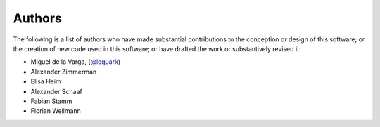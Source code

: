 .. _authors_ref:

Authors
-------

.. image:: https://img.shields.io/github/contributors/gempy-project/gempy_engine.svg?logo=github&logoColor=white
   :target: https://github.com/gempy-projects/gempy_engine/graphs/contributors/


The following is a list of authors who have made substantial contributions to
the conception or design of this software; or the creation of new code used in
this software; or have drafted the work or substantively revised it:

- Miguel de la Varga, (`@leguark <https://github.com/leguark/>`_)
- Alexander Zimmerman
- Elisa Heim
- Alexander Schaaf
- Fabian Stamm
- Florian Wellmann
